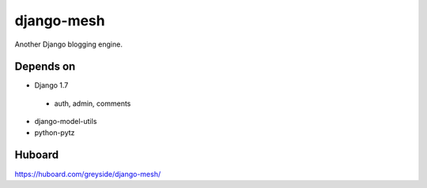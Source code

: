===========
django-mesh
===========

.. image:: https://travis-ci.org/greyside/django-mesh.svg?branch=master
    :target: https://travis-ci.org/greyside/django-mesh
.. image:: https://coveralls.io/repos/greyside/django-mesh/badge.png?branch=master
    :target: https://coveralls.io/r/greyside/django-mesh?branch=master

Another Django blogging engine.

Depends on
----------

* Django 1.7
 * auth, admin, comments
* django-model-utils
* python-pytz

Huboard
-------

https://huboard.com/greyside/django-mesh/
